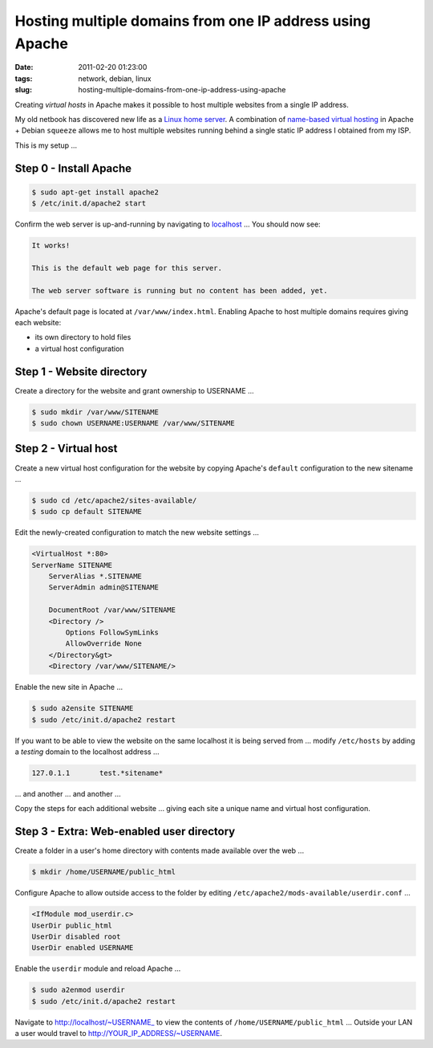 =========================================================
Hosting multiple domains from one IP address using Apache
=========================================================

:date: 2011-02-20 01:23:00
:tags: network, debian, linux
:slug: hosting-multiple-domains-from-one-ip-address-using-apache

Creating *virtual hosts* in Apache makes it possible to host multiple websites from a single IP address.

My old netbook has discovered new life as a `Linux home server <http://www.circuidipity.com/linux-home-server.html>`_. A combination of `name-based virtual hosting <http://httpd.apache.org/docs/2.0/vhosts/name-based.html>`_ in Apache + Debian ``squeeze`` allows me to host multiple websites running behind a single static IP address I obtained from my ISP.

This is my setup ...

Step 0 - Install Apache
=======================

.. code-block:: bash

    $ sudo apt-get install apache2
    $ /etc/init.d/apache2 start

Confirm the web server is up-and-running by navigating to `localhost <http://localhost/>`_ ... You should now see:

.. code-block:: bash

    It works!

    This is the default web page for this server.

    The web server software is running but no content has been added, yet.

Apache's default page is located at ``/var/www/index.html``. Enabling Apache to host multiple domains requires giving each website:

* its own directory to hold files
  
* a virtual host configuration

Step 1 - Website directory
==========================

Create a directory for the website and grant ownership to USERNAME ...

.. code:: bash

    $ sudo mkdir /var/www/SITENAME
    $ sudo chown USERNAME:USERNAME /var/www/SITENAME

Step 2 - Virtual host
=====================

Create a new virtual host configuration for the website by copying Apache's ``default`` configuration to the new sitename ...

.. code-block:: bash

    $ sudo cd /etc/apache2/sites-available/
    $ sudo cp default SITENAME

Edit the newly-created configuration to match the new website settings ...

.. code-block:: bash

    <VirtualHost *:80>
    ServerName SITENAME
        ServerAlias *.SITENAME
        ServerAdmin admin@SITENAME

        DocumentRoot /var/www/SITENAME
        <Directory />
            Options FollowSymLinks
            AllowOverride None
        </Directory&gt>
        <Directory /var/www/SITENAME/>

Enable the new site in Apache ...

.. code-block:: bash

    $ sudo a2ensite SITENAME
    $ sudo /etc/init.d/apache2 restart

If you want to be able to view the website on the same localhost it is being served from ... modify ``/etc/hosts`` by adding a *testing* domain to the localhost address ...

.. code-block:: bash

    127.0.1.1       test.*sitename*

... and another ... and another ...

Copy the steps for each additional website ... giving each site a unique name and virtual host configuration.

Step 3 - Extra: Web-enabled user directory
==========================================

Create a folder in a user's home directory with contents made available over the web ...

.. code-block:: bash

    $ mkdir /home/USERNAME/public_html

Configure Apache to allow outside access to the folder by editing ``/etc/apache2/mods-available/userdir.conf`` ...

.. code-block:: bash

    <IfModule mod_userdir.c>
    UserDir public_html
    UserDir disabled root
    UserDir enabled USERNAME

Enable the ``userdir`` module and reload Apache ...

.. code-block:: bash

    $ sudo a2enmod userdir
    $ sudo /etc/init.d/apache2 restart

Navigate to http://localhost/~USERNAME_ to view the contents of ``/home/USERNAME/public_html`` ... Outside your LAN a user would travel to http://YOUR_IP_ADDRESS/~USERNAME.
